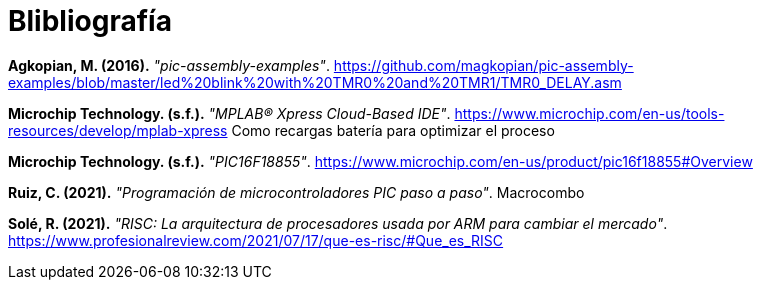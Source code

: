 = Blibliografía

*Agkopian, M. (2016).* _"pic-assembly-examples"_. https://github.com/magkopian/pic-assembly-examples/blob/master/led%20blink%20with%20TMR0%20and%20TMR1/TMR0_DELAY.asm

*Microchip Technology. (s.f.).* _"MPLAB® Xpress Cloud-Based IDE"_. https://www.microchip.com/en-us/tools-resources/develop/mplab-xpress
Como recargas batería para optimizar el proceso

*Microchip Technology. (s.f.).* _"PIC16F18855"_. https://www.microchip.com/en-us/product/pic16f18855#Overview

*Ruiz, C. (2021).* _"Programación de microcontroladores PIC paso a paso"_. Macrocombo

*Solé, R. (2021).* _"RISC: La arquitectura de procesadores usada por ARM para cambiar el mercado"_. https://www.profesionalreview.com/2021/07/17/que-es-risc/#Que_es_RISC
